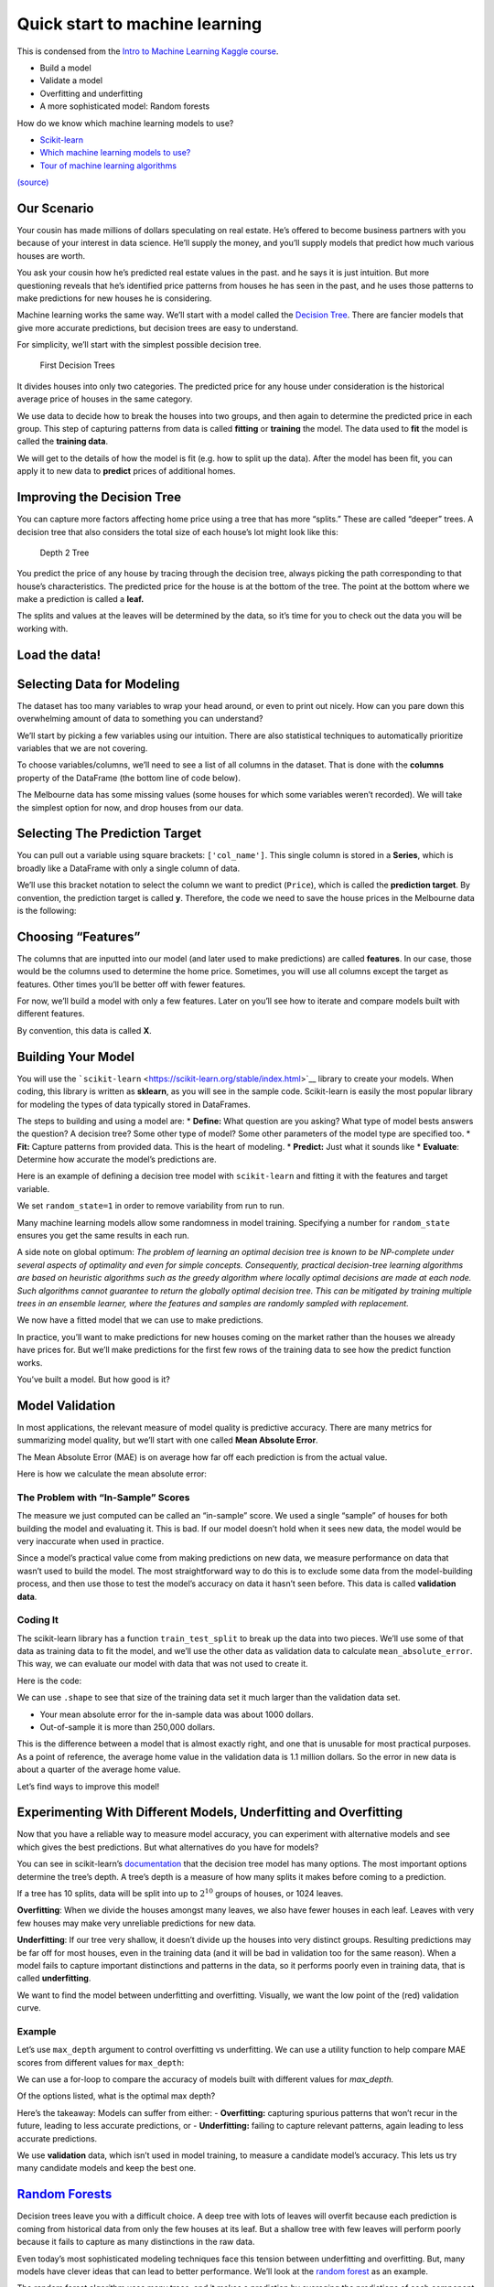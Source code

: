 ===============================
Quick start to machine learning
===============================

This is condensed from the `Intro to Machine Learning Kaggle
course <https://www.kaggle.com/learn/intro-to-machine-learning>`__. 

- Build a model 
- Validate a model 
- Overfitting and underfitting 
- A more sophisticated model: Random forests


.. tab:: Python

    .. code:: python

        #[1]
        import numpy as np # linear algebra
        import pandas as pd # data processing, CSV file I/O (e.g. pd.read_csv)

How do we know which machine learning models to use?

- `Scikit-learn <https://scikit-learn.org/stable/index.html>`__
-  `Which machine learning models to
   use? <https://towardsdatascience.com/which-machine-learning-model-to-use-db5fdf37f3dd>`__
-  `Tour of machine learning
   algorithms <https://machinelearningmastery.com/a-tour-of-machine-learning-algorithms/>`__

|Images|
`(source) <https://peekaboo-vision.blogspot.com/2013/01/machine-learning-cheat-sheet-for-scikit.html>`__

.. |Images| image:: /_static/images/machine-learning/quick-start/scikit-learn-cheatsheet.png

Our Scenario
============

Your cousin has made millions of dollars speculating on real estate.
He’s offered to become business partners with you because of your
interest in data science. He’ll supply the money, and you’ll supply
models that predict how much various houses are worth.

You ask your cousin how he’s predicted real estate values in the past.
and he says it is just intuition. But more questioning reveals that he’s
identified price patterns from houses he has seen in the past, and he
uses those patterns to make predictions for new houses he is
considering.

Machine learning works the same way. We’ll start with a model called the
`Decision Tree <https://scikit-learn.org/stable/modules/tree.html#>`__.
There are fancier models that give more accurate predictions, but
decision trees are easy to understand.

For simplicity, we’ll start with the simplest possible decision tree.

.. figure:: /_static/images/machine-learning/quick-start/decision-tree1.png
   :alt: First Decision Trees

   First Decision Trees

It divides houses into only two categories. The predicted price for any
house under consideration is the historical average price of houses in
the same category.

We use data to decide how to break the houses into two groups, and then
again to determine the predicted price in each group. This step of
capturing patterns from data is called **fitting** or **training** the
model. The data used to **fit** the model is called the **training
data**.

We will get to the details of how the model is fit (e.g. how to split up
the data). After the model has been fit, you can apply it to new data to
**predict** prices of additional homes.

Improving the Decision Tree
===========================

You can capture more factors affecting home price using a tree that has
more “splits.” These are called “deeper” trees. A decision tree that
also considers the total size of each house’s lot might look like this:

.. figure:: /_static/images/machine-learning/quick-start/decision-tree2.png
   :alt: Depth 2 Tree

   Depth 2 Tree

You predict the price of any house by tracing through the decision tree,
always picking the path corresponding to that house’s characteristics.
The predicted price for the house is at the bottom of the tree. The
point at the bottom where we make a prediction is called a **leaf.**

The splits and values at the leaves will be determined by the data, so
it’s time for you to check out the data you will be working with.

Load the data!
==============

.. tab:: Python

    .. code:: python

        #[2]
        # save filepath to variable for easier access
        melbourne_file_path = 'data/melb_data.csv'
        # read the data and store data in DataFrame titled melbourne_data
        melbourne_data = pd.read_csv(melbourne_file_path) 
        
        melbourne_data.head()
        # print a summary of the data in Melbourne data
        # melbourne_data.describe()

.. tab:: Output

    = ========== ================ ===== ==== ========= ====== ======= ========= ======== ======== ====== ======== === ======== ============ ========= =========== ========= ========== ===================== =============
    \ Suburb     Address          Rooms Type Price     Method SellerG Date      Distance Postcode \.\.\. Bathroom Car Landsize BuildingArea YearBuilt CouncilArea Lattitude Longtitude Regionname            Propertycount
    = ========== ================ ===== ==== ========= ====== ======= ========= ======== ======== ====== ======== === ======== ============ ========= =========== ========= ========== ===================== =============
    0 Abbotsford 85 Turner St     2     h    1480000.0 S      Biggin  3/12/2016 2.5      3067.0   \.\.\. 1.0      1.0 202.0    NaN          NaN       Yarra       -37.7996  144.9984   Northern Metropolitan 4019.0
    1 Abbotsford 25 Bloomburg St  2     h    1035000.0 S      Biggin  4/02/2016 2.5      3067.0   \.\.\. 1.0      0.0 156.0    79.0         1900.0    Yarra       -37.8079  144.9934   Northern Metropolitan 4019.0
    2 Abbotsford 5 Charles St     3     h    1465000.0 SP     Biggin  4/03/2017 2.5      3067.0   \.\.\. 2.0      0.0 134.0    150.0        1900.0    Yarra       -37.8093  144.9944   Northern Metropolitan 4019.0
    3 Abbotsford 40 Federation La 3     h    850000.0  PI     Biggin  4/03/2017 2.5      3067.0   \.\.\. 2.0      1.0 94.0     NaN          NaN       Yarra       -37.7969  144.9969   Northern Metropolitan 4019.0
    4 Abbotsford 55a Park St      4     h    1600000.0 VB     Nelson  4/06/2016 2.5      3067.0   \.\.\. 1.0      2.0 120.0    142.0        2014.0    Yarra       -37.8072  144.9941   Northern Metropolitan 4019.0
    = ========== ================ ===== ==== ========= ====== ======= ========= ======== ======== ====== ======== === ======== ============ ========= =========== ========= ========== ===================== ============= 




.. tab:: Python
    :new-set:

    .. code:: python

        #[3]
        melbourne_data.shape


.. tab:: Output

    .. code:: none

        (13580, 21)



Selecting Data for Modeling
===========================

The dataset has too many variables to wrap your head around, or even to
print out nicely. How can you pare down this overwhelming amount of data
to something you can understand?

We’ll start by picking a few variables using our intuition. There are
also statistical techniques to automatically prioritize variables that
we are not covering.

To choose variables/columns, we’ll need to see a list of all columns in
the dataset. That is done with the **columns** property of the DataFrame
(the bottom line of code below).

.. tab:: Python

    .. code:: python

        #[4]
        melbourne_data.columns


.. tab:: Output

    .. code:: none

        Index(['Suburb', 'Address', 'Rooms', 'Type', 'Price', 'Method', 'SellerG',
               'Date', 'Distance', 'Postcode', 'Bedroom2', 'Bathroom', 'Car',
               'Landsize', 'BuildingArea', 'YearBuilt', 'CouncilArea', 'Lattitude',
               'Longtitude', 'Regionname', 'Propertycount'],
              dtype='object')



The Melbourne data has some missing values (some houses for which some
variables weren’t recorded). We will take the simplest option for now,
and drop houses from our data.

.. tab:: Python

    .. code:: python

        #[5]
        # dropna drops missing values 
        melbourne_data = melbourne_data.dropna(axis=0)

Selecting The Prediction Target
===============================

You can pull out a variable using square brackets: ``['col_name']``.
This single column is stored in a **Series**, which is broadly like a
DataFrame with only a single column of data.

We’ll use this bracket notation to select the column we want to predict
(``Price``), which is called the **prediction target**. By convention,
the prediction target is called **y**. Therefore, the code we need to
save the house prices in the Melbourne data is the following:

.. tab:: Python

    .. code:: python

        #[6]
        y = melbourne_data['Price']

Choosing “Features”
===================

The columns that are inputted into our model (and later used to make
predictions) are called **features**. In our case, those would be the
columns used to determine the home price. Sometimes, you will use all
columns except the target as features. Other times you’ll be better off
with fewer features.

For now, we’ll build a model with only a few features. Later on you’ll
see how to iterate and compare models built with different features.

By convention, this data is called **X**.

.. tab:: Python

    .. code:: python

        #[7]
        melbourne_features = ['Rooms', 'Bathroom', 'Landsize', 'Lattitude', 'Longtitude']
        X = melbourne_data[melbourne_features]
        X.head()


.. tab:: Output
    
    = ===== ======== ======== ========= ==========
    \ Rooms Bathroom Landsize Lattitude Longtitude
    = ===== ======== ======== ========= ==========
    1 2     1.0      156.0    -37.8079  144.9934
    2 3     2.0      134.0    -37.8093  144.9944
    4 4     1.0      120.0    -37.8072  144.9941
    6 3     2.0      245.0    -37.8024  144.9993
    7 2     1.0      256.0    -37.8060  144.9954
    = ===== ======== ======== ========= ==========


Building Your Model
===================

You will use the
```scikit-learn`` <https://scikit-learn.org/stable/index.html>`__
library to create your models. When coding, this library is written as
**sklearn**, as you will see in the sample code. Scikit-learn is easily
the most popular library for modeling the types of data typically stored
in DataFrames.

The steps to building and using a model are: \* **Define:** What
question are you asking? What type of model bests answers the question?
A decision tree? Some other type of model? Some other parameters of the
model type are specified too. \* **Fit:** Capture patterns from provided
data. This is the heart of modeling. \* **Predict:** Just what it sounds
like \* **Evaluate**: Determine how accurate the model’s predictions
are.

Here is an example of defining a decision tree model with
``scikit-learn`` and fitting it with the features and target variable.

.. tab:: Python

    .. code:: python

        #[8]
        from sklearn.tree import DecisionTreeRegressor
        
        # Define model. Specify a number for random_state to ensure same results each run
        melbourne_model = DecisionTreeRegressor(random_state=1)
        
        # Fit model
        melbourne_model.fit(X, y)


.. tab:: Output

    .. code:: none

        DecisionTreeRegressor(random_state=1)



We set ``random_state=1`` in order to remove variability from run to
run.

Many machine learning models allow some randomness in model training.
Specifying a number for ``random_state`` ensures you get the same
results in each run.

A side note on global optimum: *The problem of learning an optimal
decision tree is known to be NP-complete under several aspects of
optimality and even for simple concepts. Consequently, practical
decision-tree learning algorithms are based on heuristic algorithms such
as the greedy algorithm where locally optimal decisions are made at each
node. Such algorithms cannot guarantee to return the globally optimal
decision tree. This can be mitigated by training multiple trees in an
ensemble learner, where the features and samples are randomly sampled
with replacement.*

We now have a fitted model that we can use to make predictions.

In practice, you’ll want to make predictions for new houses coming on
the market rather than the houses we already have prices for. But we’ll
make predictions for the first few rows of the training data to see how
the predict function works.

.. tab:: Python

    .. code:: python

        #[9]
        print("Making predictions for the following 5 houses:")
        print(X.head())
        print("The predictions are")
        y_pred = melbourne_model.predict(X.head())
        print(y_pred)


.. tab:: Output

    .. code:: none

        Making predictions for the following 5 houses:
           Rooms  Bathroom  Landsize  Lattitude  Longtitude
        1      2       1.0     156.0   -37.8079    144.9934
        2      3       2.0     134.0   -37.8093    144.9944
        4      4       1.0     120.0   -37.8072    144.9941
        6      3       2.0     245.0   -37.8024    144.9993
        7      2       1.0     256.0   -37.8060    144.9954
        The predictions are
        [1035000. 1465000. 1600000. 1876000. 1636000.]


You’ve built a model. But how good is it?

Model Validation
================

In most applications, the relevant measure of model quality is
predictive accuracy. There are many metrics for summarizing model
quality, but we’ll start with one called **Mean Absolute Error**.

The Mean Absolute Error (MAE) is on average how far off each prediction
is from the actual value.

Here is how we calculate the mean absolute error:

.. tab:: Python

    .. code:: python

        #[10]
        from sklearn.metrics import mean_absolute_error
        
        predicted_home_prices = melbourne_model.predict(X)
        mean_absolute_error(y, predicted_home_prices)

.. tab:: Output

    .. code:: none

        1115.7467183128902



The Problem with “In-Sample” Scores
-----------------------------------

The measure we just computed can be called an “in-sample” score. We used
a single “sample” of houses for both building the model and evaluating
it. This is bad. If our model doesn’t hold when it sees new data, the
model would be very inaccurate when used in practice.

Since a model’s practical value come from making predictions on new
data, we measure performance on data that wasn’t used to build the
model. The most straightforward way to do this is to exclude some data
from the model-building process, and then use those to test the model’s
accuracy on data it hasn’t seen before. This data is called **validation
data**.

Coding It
---------

The scikit-learn library has a function ``train_test_split`` to break up
the data into two pieces. We’ll use some of that data as training data
to fit the model, and we’ll use the other data as validation data to
calculate ``mean_absolute_error``. This way, we can evaluate our model
with data that was not used to create it.

Here is the code:

.. tab:: Python

    .. code:: python

        #[11]
        from sklearn.model_selection import train_test_split
        
        # split data into training and validation data, for both features and target
        # The split is based on a random number generator. Supplying a numeric value to
        # the random_state argument guarantees we get the same split every time we
        # run this script.
        train_X, val_X, train_y, val_y = train_test_split(X, y, random_state = 0)

We can use ``.shape`` to see that size of the training data set it much
larger than the validation data set.

.. tab:: Python

    .. code:: python

        #[12]
        train_y.shape

.. tab:: Output

    .. code:: none

        (4647,)



.. tab:: Python
    :new-set:

    .. code:: python

        #[13]
        val_y.shape


.. tab:: Output

    .. code:: none

        (1549,)


.. tab:: Python
    :new-set:

    .. code:: python

        #[14]
        # Define model
        melbourne_model = DecisionTreeRegressor()
        
        # Fit model
        melbourne_model.fit(train_X, train_y)

.. tab:: Output

    .. code:: none

        DecisionTreeRegressor()

.. tab:: Python
    :new-set:

    .. code:: python

        #[15]
        # get predicted prices on validation data
        val_predictions = melbourne_model.predict(val_X)
        print(mean_absolute_error(val_y, val_predictions))


.. tab:: Output

    .. code:: none

        273824.9255433613


-  Your mean absolute error for the in-sample data was about 1000
   dollars.
-  Out-of-sample it is more than 250,000 dollars.

This is the difference between a model that is almost exactly right, and
one that is unusable for most practical purposes. As a point of
reference, the average home value in the validation data is 1.1 million
dollars. So the error in new data is about a quarter of the average home
value.

Let’s find ways to improve this model!

Experimenting With Different Models, Underfitting and Overfitting
=================================================================

Now that you have a reliable way to measure model accuracy, you can
experiment with alternative models and see which gives the best
predictions. But what alternatives do you have for models?

You can see in scikit-learn’s
`documentation <http://scikit-learn.org/stable/modules/generated/sklearn.tree.DecisionTreeRegressor.html>`__
that the decision tree model has many options. The most important
options determine the tree’s depth. A tree’s depth is a measure of how
many splits it makes before coming to a prediction.

If a tree has 10 splits, data will be split into up to :math:`2^{10}`
groups of houses, or 1024 leaves.

**Overfitting**: When we divide the houses amongst many leaves, we also
have fewer houses in each leaf. Leaves with very few houses may make
very unreliable predictions for new data.

**Underfitting**: If our tree very shallow, it doesn’t divide up the
houses into very distinct groups. Resulting predictions may be far off
for most houses, even in the training data (and it will be bad in
validation too for the same reason). When a model fails to capture
important distinctions and patterns in the data, so it performs poorly
even in training data, that is called **underfitting**.

We want to find the model between underfitting and overfitting.
Visually, we want the low point of the (red) validation curve.

Example
-------

Let’s use ``max_depth`` argument to control overfitting vs underfitting.
We can use a utility function to help compare MAE scores from different
values for ``max_depth``:

.. tab:: Python

    .. code:: python

        #[16]
        def mae(max_depth, train_X, val_X, train_y, val_y):
            model = DecisionTreeRegressor(max_depth=max_depth, random_state=0)
            model.fit(train_X, train_y)
            preds_val = model.predict(val_X)
            mae = mean_absolute_error(val_y, preds_val)
            return(mae)

We can use a for-loop to compare the accuracy of models built with
different values for *max_depth.*

.. tab:: Python

    .. code:: python

        #[17]
        # compare MAE with differing values of max_depth
        for max_depth in [1, 5, 10, 20, 50]:
            my_mae = mae(max_depth, train_X, val_X, train_y, val_y)
            print("Max depth: %d  \t\t Mean Absolute Error:  %d" %(max_depth, my_mae))


.. tab:: Output

    .. code:: none

        Max depth: 1  		 Mean Absolute Error:  439583
        Max depth: 5  		 Mean Absolute Error:  299691
        Max depth: 10  		 Mean Absolute Error:  252176
        Max depth: 20  		 Mean Absolute Error:  272924
        Max depth: 50  		 Mean Absolute Error:  271598


Of the options listed, what is the optimal max depth?

.. tab:: Python

    .. code:: python

        #[18]
        # Let's run the optimal model with 500 notes
        melbourne_model = DecisionTreeRegressor(max_depth=10, random_state=0)
        melbourne_model.fit(train_X, train_y)
        


.. tab:: Output


    .. code:: none

        DecisionTreeRegressor(max_depth=10, random_state=0)


.. tab:: Python
    :new-set:


    .. code:: python

        #[19]
        # Can we get a visual?
        import graphviz 
        from sklearn.tree import export_graphviz
        
        
        dot_data = export_graphviz(melbourne_model, out_file=None,
                                    feature_names=melbourne_features) 
        graph = graphviz.Source(dot_data)
        graph.render("DecisionTree")


.. tab:: Output

    .. code:: none

        'DecisionTree.pdf'



Here’s the takeaway: Models can suffer from either: - **Overfitting:**
capturing spurious patterns that won’t recur in the future, leading to
less accurate predictions, or - **Underfitting:** failing to capture
relevant patterns, again leading to less accurate predictions.

We use **validation** data, which isn’t used in model training, to
measure a candidate model’s accuracy. This lets us try many candidate
models and keep the best one.


`Random Forests <https://scikit-learn.org/stable/modules/ensemble.html#forest>`__
=================================================================================

Decision trees leave you with a difficult choice. A deep tree with lots
of leaves will overfit because each prediction is coming from historical
data from only the few houses at its leaf. But a shallow tree with few
leaves will perform poorly because it fails to capture as many
distinctions in the raw data.

Even today’s most sophisticated modeling techniques face this tension
between underfitting and overfitting. But, many models have clever ideas
that can lead to better performance. We’ll look at the `random
forest <https://scikit-learn.org/stable/modules/ensemble.html#forest>`__
as an example.

The random forest algorithm uses many trees, and it makes a prediction
by averaging the predictions of each component tree. It generally has
much better predictive accuracy than a single decision tree and it works
well with default parameters. If you keep modeling, you can learn more
models with even better performance, but many of those are sensitive to
getting the right parameters.

A random forest is a meta estimator that fits a number of decision tree
models on various sub-samples of the dataset and uses averaging to
improve the predictive accuracy and control over-fitting. The sub-sample
size is controlled with the ``max_samples`` parameter if
``bootstrap=True`` (default), otherwise the whole dataset is used to
build each tree.

We build a random forest model similarly to how we built a decision tree
in scikit-learn - this time using the ``RandomForestRegressor`` class
instead of ``DecisionTreeRegressor``.

.. tab:: Python

    .. code:: python

        #[20]
        from sklearn.ensemble import RandomForestRegressor
        
        forest_model = RandomForestRegressor(random_state=1)
        forest_model.fit(train_X, train_y)
        melb_preds = forest_model.predict(val_X)
        print(mean_absolute_error(val_y, melb_preds))


.. tab:: Output

    .. code:: none

        207190.6873773146


Conclusion
==========

There is likely room for further improvement, but this is a big
improvement over the best decision tree error of 250,000. There are
parameters which allow you to change the performance of the Random
Forest much as we changed the maximum depth of the single decision tree.
But one of the best features of Random Forest models is that they
generally work reasonably even without this tuning.

Your Turn
=========

-  Try `Using a Random Forest
   model <https://www.kaggle.com/kernels/fork/1259186>`__ yourself and
   see how much it improves your model.
-  Visit https://www.kaggle.com/learn for **Intermediate ML** and
   **Intro to Deep Learning** courses.